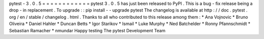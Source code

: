 pytest
-
3
.
0
.
5
=
=
=
=
=
=
=
=
=
=
=
=
pytest
3
.
0
.
5
has
just
been
released
to
PyPI
.
This
is
a
bug
-
fix
release
being
a
drop
-
in
replacement
.
To
upgrade
:
:
pip
install
-
-
upgrade
pytest
The
changelog
is
available
at
http
:
/
/
doc
.
pytest
.
org
/
en
/
stable
/
changelog
.
html
.
Thanks
to
all
who
contributed
to
this
release
among
them
:
*
Ana
Vojnovic
*
Bruno
Oliveira
*
Daniel
Hahler
*
Duncan
Betts
*
Igor
Starikov
*
Ismail
*
Luke
Murphy
*
Ned
Batchelder
*
Ronny
Pfannschmidt
*
Sebastian
Ramacher
*
nmundar
Happy
testing
The
pytest
Development
Team
